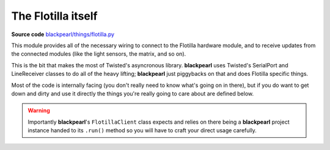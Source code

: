 .. flotilla:

The Flotilla itself
===================

.. _source-code: https://github.com/offmessage/blackpearl/blob/master/blackpearl/things/flotilla.py

**Source code** `blackpearl/things/flotilla.py`__

__ source-code_

This module provides all of the necessary wiring to connect to the Flotilla
hardware module, and to receive updates from the connected modules (like the
light sensors, the matrix, and so on).

This is the bit that makes the most of Twisted's asyncronous library.
**blackpearl** uses Twisted's SerialPort and LineReceiver classes to do all of
the heavy lifting; **blackpearl** just piggybacks on that and does Flotilla
specific things.

Most of the code is internally facing (you don't really need to know what's
going on in there), but if you do want to get down and dirty and use it
directly the things you're really going to care about are defined below.

.. function:: FlotillaClient.flotillaCommand(command)
   
   Sends a command to the Flotilla.
   
   ``command`` must be Python 3 bytes (e.g ``b'v'``). Available commands are:
   
    * **d** (*debug*): Asks the Flotilla to send back details information about
      itself. Returns 11 lines, including the firmware version and
      what's connected to each channel
    * **v** (*version*): Asks the Flotilla to send back simple information
      about itself. Returns 5 lines, including the firmware version, the
      named user, and the dock name
    * **n** (*name*): Two options: ``n u <user name>`` sets the user name of
      the dock. ``n d <dock name>`` sets the name of the dock itself. The 
      maximum length of both names is eight characters
    * **e** (*enumerate*): List all of the connected modules. Returns one line
      for each connected module in the form ``c <channel_number>/<module_name>``
      in the same way that you would see if a module was plugged in while the
      Flotilla was already running
    * **s** (*send*): This sends a command to a particular connected module.
      See the documentation for each module for the specifics
    * **p** (*power*): Two options: ``p 0`` turns the power to all connected
      modules off, while ``p 1`` turns the power to all connected modules on


.. function:: FlotillaCliet.connectedModules(type_=None)
   
   Asks the Flotilla Python code to return which modules are connected. Rather
   than simply asking the Flotilla hardware to list what's connected (as
   ``FlotillaClient.flotillaCommand(b'e')`` would) this returns python representations
   of the connected modules that can be manipulated and used.
   
   If you pass ``type_`` (as a string, e.g. ``"motor"``) it will filter the list
   and only return the connected modules of the specified type.
   
.. function:: FlotillaClient.firstOf(type_)
   
   Asks the Flotilla to return the python representation of the first instance
   of the give type (e.g. ``"motor"``). First is defined as the one connected
   to the lowest numbered port on the Flotilla hardware.
   
.. warning:: Importantly **blackpearl**'s ``FlotillaClient`` class expects and
             relies on there being a **blackpearl** project instance handed to
             its ``.run()`` method so you will have to craft your direct usage
             carefully.

